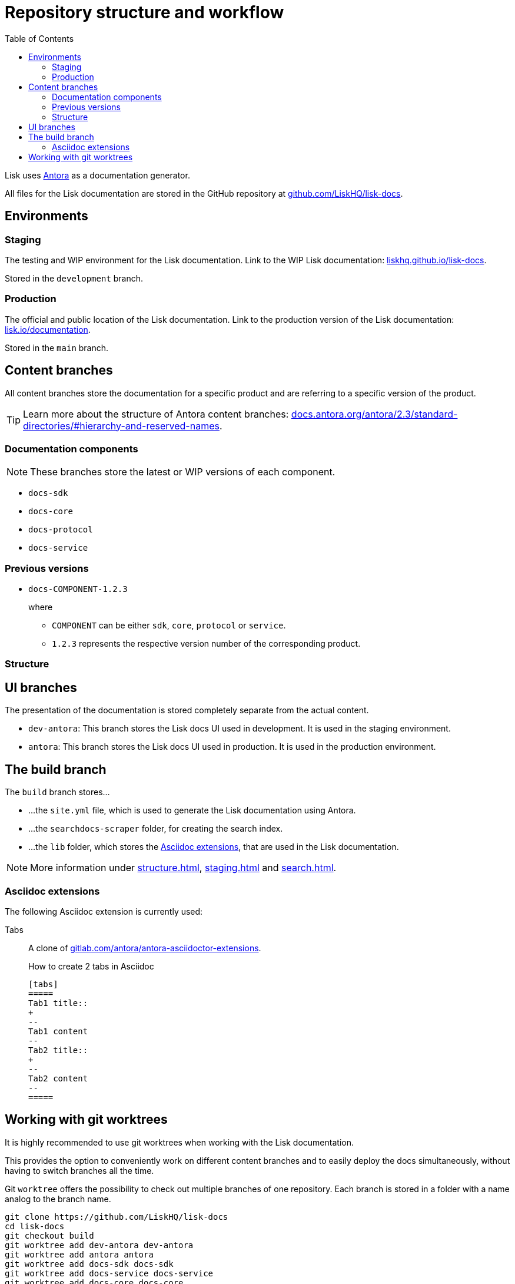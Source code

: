 = Repository structure and workflow
:hide-uri-scheme:
:idprefix:
:toc:
// External URLs:
:url_github_docs: git@github.com:LiskHQ/lisk-docs.git
:url_git_worktree: https://git-scm.com/docs/git-worktree
:url_antora: https://antora.org/
:url_antora_docs: https://docs.antora.org/antora/2.3/standard-directories/#hierarchy-and-reserved-names
:url_docs: https://lisk.io/documentation
:url_docs_staging: https://liskhq.github.io/lisk-docs
:url_github_docs: https://github.com/LiskHQ/lisk-docs
:url_gitlab_antora_extensions: https://gitlab.com/antora/antora-asciidoctor-extensions
// Project URLs:
:url_contributing: contributing.adoc
:url_search: search.adoc
:url_staging: staging.adoc
:url_structure: structure.adoc

Lisk uses {url_antora}[Antora^] as a documentation generator.

All files for the Lisk documentation are stored in the GitHub repository at {url_github_docs}[^].

== Environments

=== Staging

The testing and WIP environment for the Lisk documentation.
Link to the WIP Lisk documentation: {url_docs_staging}.

Stored in the `development` branch.

=== Production

The official and public location of the Lisk documentation.
Link to the production version of the Lisk documentation: {url_docs}.

Stored in the `main` branch.

== Content branches

All content branches store the documentation for a specific product and are referring to a specific version of the product.

TIP: Learn more about the structure of Antora content branches: {url_antora_docs}.

=== Documentation components

NOTE: These branches store the latest or WIP versions of each component.

* `docs-sdk`
* `docs-core`
* `docs-protocol`
* `docs-service`

=== Previous versions

* `docs-COMPONENT-1.2.3`
+
where

** `COMPONENT` can be either `sdk`, `core`, `protocol` or `service`.
** `1.2.3` represents the respective version number of the corresponding product.

=== Structure

== UI branches

The presentation of the documentation is stored completely separate from the actual content.

* `dev-antora`: This branch stores the Lisk docs UI used in development.
It is used in the staging environment.
* `antora`: This branch stores the Lisk docs UI used in production.
It is used in the production environment.

== The build branch
The `build` branch stores...

* ...the `site.yml` file, which is used to generate the Lisk documentation using Antora.
* ...the `searchdocs-scraper` folder, for creating the search index.
* ...the `lib` folder, which stores the <<Asciidoc extensions>>, that are used in the Lisk documentation.

NOTE: More information under xref:{url_structure}[], xref:{url_staging}[] and xref:{url_search}[].

=== Asciidoc extensions

The following Asciidoc extension is currently used:

Tabs::
A clone of {url_gitlab_antora_extensions}.
+
.How to create 2 tabs in Asciidoc
[source,asciidoc]
----
[tabs]
=====
Tab1 title::
+
--
Tab1 content
--
Tab2 title::
+
--
Tab2 content
--
=====
----


== Working with git worktrees

It is highly recommended to use git worktrees when working with the Lisk documentation.

This provides the option to conveniently work on different content branches and to easily deploy the docs simultaneously, without having to switch branches all the time.

Git `worktree` offers the possibility to check out multiple branches of one repository.
Each branch is stored in a folder with a name analog to the branch name.

[subs=attributes+]
```
git clone {url_github_docs}
cd lisk-docs
git checkout build
git worktree add dev-antora dev-antora
git worktree add antora antora
git worktree add docs-sdk docs-sdk
git worktree add docs-service docs-service
git worktree add docs-core docs-core
```

After setting up the worktree, the `build` branch should have several new folders, and should look similar to the structure shown below:

----
tree -L 1 -I 'node_modules'
.
├── antora <1>
├── dev-antora <2>
├── docs-core <3>
├── docs-sdk <4>
├── docs-service <5>
├── lib <6>
├── searchdocs-scraper <7>
├── master <8>
├── live <9>
├── live-site.yml <10>
└── site.yml <11>
----

<1> Stores the `antora` branch (UI).
<2> Stores the `dev-antora` branch (UI).
<3> Stores the `docs-core` branch (Content).
<4> Stores the `docs-sdk` branch (Content).
<5> Stores the `docs-service` branch (Content).
<6> Stores the extentions for Antora, which are used in the playbook files.
<7> Contains all files relates to the algolia docs scraper.
<8> Stores the `master` branch, which holds the staging documentation (HTML).
<9> Stores the `live` branch, which holds the production documentation (HTML).
<10> The playbook file for the production documentation.
<11> The playbook file for the staging documentation.

More information about `git worktree` can be found in the {url_git_worktree}[Git documentation reference^].
